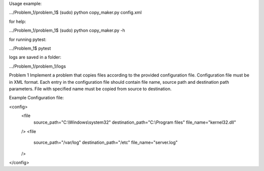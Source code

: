 Usage example:

.../Problem_1/problem_1$ (sudo) python copy_maker.py config.xml

for help:

.../Problem_1/problem_1$ (sudo) python copy_maker.py -h

for running pytest:

.../Problem_1$ pytest

logs are saved in a folder:

.../Problem_1/problem_1/logs


Problem 1
Implement a problem that copies files according to the provided configuration file. Configuration file must be in XML
format. Each entry in the configuration file should contain file name, source path and destination path parameters.
File with specified name must be copied from source to destination.

Example
Configuration file:

<config>
    <file
            source_path="C:\\Windows\\system32"
            destination_path="C:\\Program files"
            file_name="kernel32.dll"
    />
    <file
            source_path="/var/log"
            destination_path="/etc"
            file_name="server.log"
    />
</config>